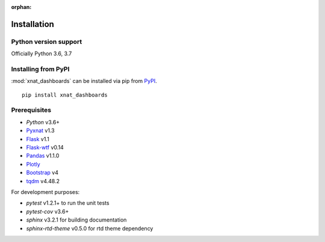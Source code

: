 :orphan:

.. module:: pyxnat

Installation
============


Python version support
----------------------

Officially Python 3.6, 3.7


Installing from PyPI
--------------------

:mod:`xnat_dashboards` can be installed via pip from
`PyPI <https://pypi.org/project/xnat_dashboards>`__.

::

    pip install xnat_dashboards

Prerequisites
-------------

- *Python* v3.6+
- `Pyxnat <https://pyxnat.github.io/pyxnat/>`_ v1.3
- `Flask <https://flask.palletsprojects.com/en/1.1.x/>`_ v1.1
- `Flask-wtf <https://flask-wtf.readthedocs.io/en/stable/>`_ v0.14
- `Pandas <https://pandas.pydata.org/>`_ v1.1.0
- `Plotly <https://plotly.com/javascript/>`_ 
- `Bootstrap <https://getbootstrap.com/docs/4.0/>`_ v4
- `tqdm <https://tqdm.github.io/>`_ v4.48.2

For development purposes:

- *pytest* v1.2.1+ to run the unit tests
- *pytest-cov* v3.6+
- *sphinx* v3.2.1 for building documentation
- *sphinx-rtd-theme* v0.5.0 for rtd theme dependency
